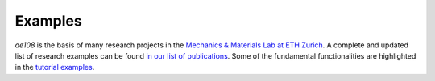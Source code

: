 ..
    © 2020 ETH Zurich, Mechanics and Materials Lab

    Licensed under the Apache License, Version 2.0 (the "License");
    you may not use this file except in compliance with the License.
    You may obtain a copy of the License at

    http://www.apache.org/licenses/LICENSE-2.0

    Unless required by applicable law or agreed to in writing, software
    distributed under the License is distributed on an "AS IS" BASIS,
    WITHOUT WARRANTIES OR CONDITIONS OF ANY KIND, either express or implied.
    See the License for the specific language governing permissions and
    limitations under the License.

Examples
====================

*ae108* is the basis of many research projects in the `Mechanics & Materials Lab at ETH Zurich <https://mm.ethz.ch/>`_. 
A complete and updated list of research examples can be found `in our list of publications <https://mm.ethz.ch/publications-and-awards/journal-articles.html>`_.
Some of the fundamental functionalities are highlighted in the `tutorial examples <https://gitlab.ethz.ch/mechanics-and-materials/ae108/-/tree/main/examples>`_.
